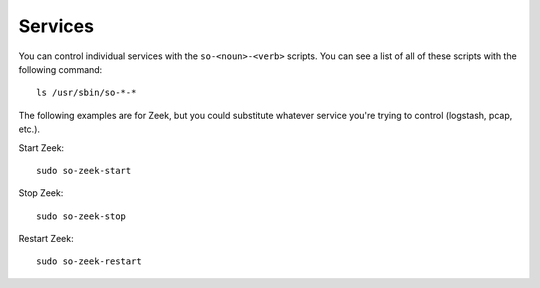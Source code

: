 .. _services:

Services
========

You can control individual services with the ``so-<noun>-<verb>`` scripts. You can see a list of all of these scripts with the following command:

::

   ls /usr/sbin/so-*-*

The following examples are for Zeek, but you could substitute whatever service you're trying to control (logstash, pcap, etc.).

Start Zeek:

::

    sudo so-zeek-start

Stop Zeek:

::

    sudo so-zeek-stop

Restart Zeek:

::

    sudo so-zeek-restart
    

